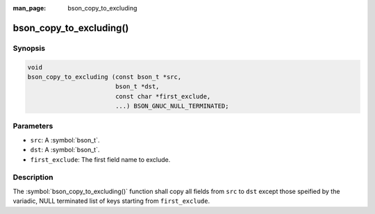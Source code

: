 :man_page: bson_copy_to_excluding

bson_copy_to_excluding()
========================

Synopsis
--------

.. code-block:: c

  void
  bson_copy_to_excluding (const bson_t *src,
                          bson_t *dst,
                          const char *first_exclude,
                          ...) BSON_GNUC_NULL_TERMINATED;

Parameters
----------

* ``src``: A :symbol:`bson_t`.
* ``dst``: A :symbol:`bson_t`.
* ``first_exclude``: The first field name to exclude.

Description
-----------

The :symbol:`bson_copy_to_excluding()` function shall copy all fields from ``src`` to ``dst`` except those speified by the variadic, NULL terminated list of keys starting from ``first_exclude``.

.. warning:

  This is generally not needed except in very special situations.

